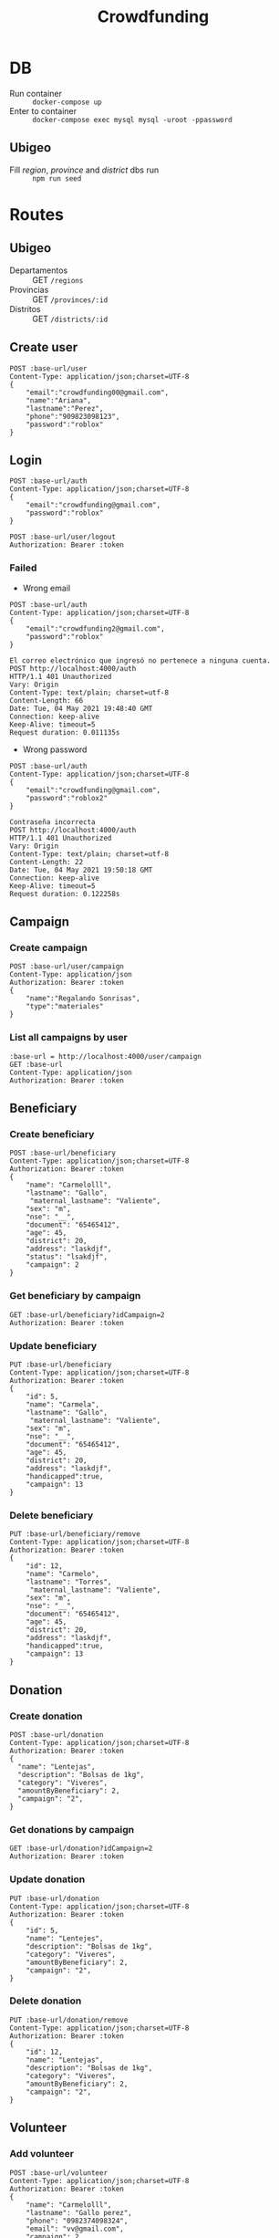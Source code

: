 #+title: Crowdfunding
#+PROPERTY: header-args :var base-url="http://localhost:4000" token="eyJhbGciOiJIUzI1NiIsInR5cCI6IkpXVCJ9.eyJpZCI6MSwiZW1haWwiOiJjcm93ZGZ1bmRpbmdAZ21haWwuY29tIiwiaWF0IjoxNjE5NzMxMDA2LCJleHAiOjE2MjA1OTUwMDYsImp0aSI6IjI3b2IwcDYyOTl1a28zZTByOWoifQ.E5UaPB2fx0yKPlRchaNsIXHbKBBE3FL01vyPEBHUhk4"

* DB
- Run container :: ~docker-compose up~
- Enter to container :: ~docker-compose exec mysql mysql -uroot -ppassword~
** Ubigeo
- Fill /region/, /province/ and /district/ dbs run :: ~npm run seed~
* Routes
** Ubigeo
- Departamentos :: GET ~/regions~
- Provincias :: GET ~/provinces/:id~
- Distritos :: GET ~/districts/:id~
** Create user
#+begin_src restclient
POST :base-url/user
Content-Type: application/json;charset=UTF-8
{
    "email":"crowdfunding00@gmail.com",
    "name":"Ariana",
    "lastname":"Perez",
    "phone":"909823098123",
    "password":"roblox"
}
#+end_src

** Login
#+begin_src restclient
POST :base-url/auth
Content-Type: application/json;charset=UTF-8
{
    "email":"crowdfunding@gmail.com",
    "password":"roblox"
}
#+end_src

#+begin_src restclient
POST :base-url/user/logout
Authorization: Bearer :token
#+end_src

*** Failed
- Wrong email
#+begin_src restclient :exports both
POST :base-url/auth
Content-Type: application/json;charset=UTF-8
{
    "email":"crowdfunding2@gmail.com",
    "password":"roblox"
}
#+end_src

#+RESULTS:
#+BEGIN_SRC text
El correo electrónico que ingresó no pertenece a ninguna cuenta.
POST http://localhost:4000/auth
HTTP/1.1 401 Unauthorized
Vary: Origin
Content-Type: text/plain; charset=utf-8
Content-Length: 66
Date: Tue, 04 May 2021 19:48:40 GMT
Connection: keep-alive
Keep-Alive: timeout=5
Request duration: 0.011135s
#+END_SRC

- Wrong password
#+begin_src restclient :exports both
POST :base-url/auth
Content-Type: application/json;charset=UTF-8
{
    "email":"crowdfunding@gmail.com",
    "password":"roblox2"
}
#+end_src

#+RESULTS:
#+BEGIN_SRC text
Contraseña incorrecta
POST http://localhost:4000/auth
HTTP/1.1 401 Unauthorized
Vary: Origin
Content-Type: text/plain; charset=utf-8
Content-Length: 22
Date: Tue, 04 May 2021 19:50:18 GMT
Connection: keep-alive
Keep-Alive: timeout=5
Request duration: 0.122258s
#+END_SRC

** Campaign
*** Create campaign
#+begin_src restclient
POST :base-url/user/campaign
Content-Type: application/json
Authorization: Bearer :token
{
    "name":"Regalando Sonrisas",
    "type":"materiales"
}
#+end_src

*** List all campaigns by user
#+begin_src restclient
:base-url = http://localhost:4000/user/campaign
GET :base-url
Content-Type: application/json
Authorization: Bearer :token
#+end_src

** Beneficiary
*** Create beneficiary
#+begin_src restclient
POST :base-url/beneficiary
Content-Type: application/json;charset=UTF-8
Authorization: Bearer :token
{
    "name": "Carmelolll",
    "lastname": "Gallo",
     "maternal_lastname": "Valiente",
    "sex": "m",
    "nse": "__",
    "document": "65465412",
    "age": 45,
    "district": 20,
    "address": "laskdjf",
    "status": "lsakdjf",
    "campaign": 2
}
#+end_src

*** Get beneficiary by campaign
#+begin_src restclient
GET :base-url/beneficiary?idCampaign=2
Authorization: Bearer :token
#+end_src

*** Update beneficiary
#+begin_src restclient
PUT :base-url/beneficiary
Content-Type: application/json;charset=UTF-8
Authorization: Bearer :token
{
    "id": 5,
    "name": "Carmela",
    "lastname": "Gallo",
     "maternal_lastname": "Valiente",
    "sex": "m",
    "nse": "__",
    "document": "65465412",
    "age": 45,
    "district": 20,
    "address": "laskdjf",
    "handicapped":true,
    "campaign": 13
}
#+end_src

*** Delete beneficiary
#+begin_src restclient
PUT :base-url/beneficiary/remove
Content-Type: application/json;charset=UTF-8
Authorization: Bearer :token
{
    "id": 12,
    "name": "Carmelo",
    "lastname": "Torres",
     "maternal_lastname": "Valiente",
    "sex": "m",
    "nse": "__",
    "document": "65465412",
    "age": 45,
    "district": 20,
    "address": "laskdjf",
    "handicapped":true,
    "campaign": 13
}
#+end_src

** Donation
*** Create donation
#+begin_src restclient
POST :base-url/donation
Content-Type: application/json;charset=UTF-8
Authorization: Bearer :token
{
  "name": "Lentejas",
  "description": "Bolsas de 1kg",
  "category": "Viveres",
  "amountByBeneficiary": 2,
  "campaign": "2",
}
#+end_src

*** Get donations by campaign
#+begin_src restclient
GET :base-url/donation?idCampaign=2
Authorization: Bearer :token
#+end_src

*** Update donation
#+begin_src restclient
PUT :base-url/donation
Content-Type: application/json;charset=UTF-8
Authorization: Bearer :token
{
    "id": 5,
    "name": "Lentejes",
    "description": "Bolsas de 1kg",
    "category": "Viveres",
    "amountByBeneficiary": 2,
    "campaign": "2",
}
#+end_src

*** Delete donation
#+begin_src restclient
PUT :base-url/donation/remove
Content-Type: application/json;charset=UTF-8
Authorization: Bearer :token
{
    "id": 12,
    "name": "Lentejas",
    "description": "Bolsas de 1kg",
    "category": "Viveres",
    "amountByBeneficiary": 2,
    "campaign": "2",
}
#+end_src

** Volunteer
*** Add volunteer
#+begin_src restclient
POST :base-url/volunteer
Content-Type: application/json;charset=UTF-8
Authorization: Bearer :token
{
    "name": "Carmelolll",
    "lastname": "Gallo perez",
    "phone": "0982374098324",
    "email": "vv@gmail.com",
    "campaign": 2
}
#+end_src

*** Get by campaign
#+begin_src restclient
GET :base-url/volunteer/2
Content-Type: application/json;charset=UTF-8
Authorization: Bearer :token
#+end_src

#+RESULTS:
#+BEGIN_SRC js
[
  {
    "name": "carmelolll",
    "lastname": "gallo perez",
    "phone": "0982374098324",
    "email": "jj@gmail.com"
  },
  {
    "name": "carmelolll",
    "lastname": "gallo perez",
    "phone": "0982374098324",
    "email": "jj@gmail.com"
  },
  {
    "name": "carmelolll",
    "lastname": "gallo perez",
    "phone": "0982374098324",
    "email": "jj@gmail.com"
  },
  {
    "name": "carmelolll",
    "lastname": "gallo perez",
    "phone": "0982374098324",
    "email": "jj@gmail.com"
  },
  {
    "name": "carmelolll",
    "lastname": "gallo perez",
    "phone": "0982374098324",
    "email": "jj@gmail.com"
  },
  {
    "name": "carmelolll",
    "lastname": "gallo perez",
    "phone": "0982374098324",
    "email": "jj@gmail.com"
  },
  {
    "name": "carmelolll",
    "lastname": "gallo perez",
    "phone": "0982374098324",
    "email": "jj@gmail.com"
  },
  {
    "name": "carmelolll",
    "lastname": "gallo perez",
    "phone": "0982374098324",
    "email": "jj@gmail.com"
  },
  {
    "name": "carmelolll",
    "lastname": "gallo perez",
    "phone": "0982374098324",
    "email": "jj@gmail.com"
  },
  {
    "name": "carmelolll",
    "lastname": "gallo perez",
    "phone": "0982374098324",
    "email": "jj@gmail.com"
  },
  {
    "name": "carmelolll",
    "lastname": "gallo perez",
    "phone": "0982374098324",
    "email": "jj@gmail.com"
  },
  {
    "name": "carmelolll",
    "lastname": "gallo perez",
    "phone": "0982374098324",
    "email": "jjjkk@gmail.com"
  },
  {
    "name": "carmelolll",
    "lastname": "gallo perez",
    "phone": "0982374098324",
    "email": "jjjkk@gmail.com"
  },
  {
    "name": "carmelolll",
    "lastname": "gallo perez",
    "phone": "0982374098324",
    "email": "jjjkk@gmail.com"
  },
  {
    "name": "carmelolll",
    "lastname": "gallo perez",
    "phone": "0982374098324",
    "email": "jjjkk@gmail.com"
  },
  {
    "name": "carmelolll",
    "lastname": "gallo perez",
    "phone": "0982374098324",
    "email": "vv@gmail.com"
  }
]
// GET http://localhost:4000/volunteer/2
// HTTP/1.1 200 OK
// Vary: Origin
// Content-Type: application/json; charset=utf-8
// Content-Length: 1517
// Date: Wed, 05 May 2021 06:54:59 GMT
// Connection: keep-alive
// Keep-Alive: timeout=5
// Request duration: 0.062789s
#+END_SRC
